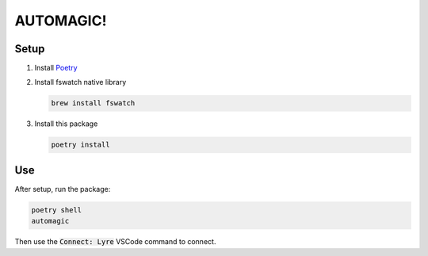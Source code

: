 AUTOMAGIC!
==========

Setup
-----

1. Install `Poetry <https://python-poetry.org/docs/#installation>`_
2. Install fswatch native library

   .. code-block:: bash

       brew install fswatch

3. Install this package

   .. code-block:: bash

       poetry install


Use
---

After setup, run the package:

.. code-block:: bash

    poetry shell
    automagic


Then use the :code:`Connect: Lyre` VSCode command to connect.
